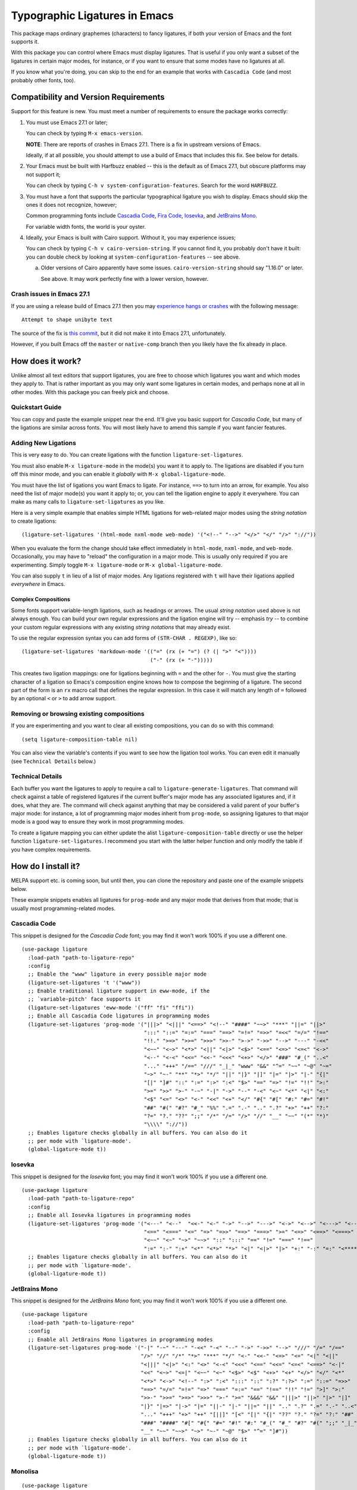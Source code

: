 ================================
 Typographic Ligatures in Emacs
================================


.. image:: cascadia-code-full.svg

This package maps ordinary graphemes (characters) to fancy ligatures,
if both your version of Emacs and the font supports it.

With this package you can control where Emacs must display ligatures.
That is useful if you only want a subset of the ligatures in certain
major modes, for instance, or if you want to ensure that some modes
have no ligatures at all.

If you know what you're doing, you can skip to the end for an example
that works with ``Cascadia Code`` (and most probably other fonts, too).

Compatibility and Version Requirements
======================================

Support for this feature is new. You must meet a number of requirements to ensure the package works correctly:

1. You must use Emacs 27.1 or later;

   You can check by typing ``M-x emacs-version``.

   **NOTE**: There are reports of crashes in Emacs 27.1. There is a
   fix in upstream versions of Emacs.

   Ideally, if at all possible, you should attempt to use a build of
   Emacs that includes this fix. See below for details.

2. Your Emacs must be built with Harfbuzz enabled -- this is the default as of Emacs 27.1, but obscure platforms may not support it;

   You can check by typing ``C-h v system-configuration-features``. Search for the word ``HARFBUZZ``.

3. You must have a font that supports the particular typographical ligature you wish to display. Emacs should skip the ones it does not recognize, however;

   Common programming fonts include `Cascadia Code
   <https://github.com/microsoft/cascadia-code>`__, `Fira Code
   <https://github.com/tonsky/FiraCode>`__, `Iosevka
   <https://github.com/be5invis/Iosevka>`__, and `JetBrains Mono
   <https://github.com/JetBrains/JetBrainsMono>`__.
   
   For variable width fonts, the world is your oyster.

4. Ideally, your Emacs is built with Cairo support. Without it, you may experience issues;

   You can check by typing ``C-h v cairo-version-string``. If you cannot
   find it, you probably don't have it built: you can double check by
   looking at ``system-configuration-features`` -- see above.

   a. Older versions of Cairo apparently have some issues.
      ``cairo-version-string`` should say "1.16.0" or later.

      See above. It may work perfectly fine with a lower version, however.


Crash issues in Emacs 27.1
--------------------------

If you are using a release build of Emacs 27.1 then you may `experience hangs or crashes <https://github.com/mickeynp/ligature.el/issues/10>`__ with the following message::

  Attempt to shape unibyte text

The source of the fix is `this commit <http://git.savannah.gnu.org/cgit/emacs.git/commit/?id=fe903c5ab7354b97f80ecf1b01ca3ff1027be446>`__, but it did not make it into Emacs 27.1, unfortunately.

However, if you built Emacs off the ``master`` or ``native-comp`` branch then you likely have the fix already in place.


How does it work?
=================

Unlike almost all text editors that support ligatures, you are free to choose which ligatures you want and which modes they apply to. That is rather important as you may only want some ligatures in certain modes, and perhaps none at all in other modes. With this package you can freely pick and choose.

Quickstart Guide
----------------

You can copy and paste the example snippet near the end. It'll give you basic support for *Cascadia Code*, but many of the ligations are similar across fonts. You will most likely have to amend this sample if you want fancier features.


Adding New Ligations
--------------------

This is very easy to do. You can create ligations with the function ``ligature-set-ligatures``.

You must also enable ``M-x ligature-mode`` in the mode(s) you want it to apply to. The ligations are disabled if you turn off this minor mode, and you can enable it *globally* with ``M-x global-ligature-mode``.

You must have the list of ligations you want Emacs to ligate. For instance, ``==>`` to turn into an arrow, for example. You also need the list of major mode(s) you want it apply to; or, you can tell the ligation engine to apply it everywhere. You can make as many calls to ``ligature-set-ligatures`` as you like.

Here is a very simple example that enables simple HTML ligations for web-related major modes using the *string notation* to create ligations::

  (ligature-set-ligatures '(html-mode nxml-mode web-mode) '("<!--" "-->" "</>" "</" "/>" "://"))

When you evaluate the form the change should take effect immediately in ``html-mode``, ``nxml-mode``, and ``web-mode``. Occasionally, you may have to "reload" the configuration in a major mode. This is usually only required if you are experimenting. Simply toggle ``M-x ligature-mode`` or ``M-x global-ligature-mode``.

You can also supply ``t`` in lieu of a list of major modes. Any ligations registered with ``t`` will have their ligations applied *everywhere* in Emacs.

Complex Compositions
~~~~~~~~~~~~~~~~~~~~

Some fonts support variable-length ligations, such as headings or arrows. The usual *string notation* used above is not always enough. You can build your own regular expressions and the ligation engine will try -- emphasis *try* -- to combine your custom regular expressions with any existing *string notations* that may already exist.

To use the regular expression syntax you can add forms of ``(STR-CHAR . REGEXP)``, like so::

  (ligature-set-ligatures 'markdown-mode '(("=" (rx (+ "=") (? (| ">" "<"))))
                                           ("-" (rx (+ "-")))))

This creates two ligation mappings: one for ligations beginning with ``=`` and the other for ``-``. You must give the starting character of a ligation so Emacs's composition engine knows how to compose the beginning of a ligature. The second part of the form is an ``rx`` macro call that defines the regular expression. In this case it will match any length of ``=`` followed by an optional ``<`` or ``>`` to add arrow support.


Removing or browsing existing compositions
------------------------------------------

If you are experimenting and you want to clear all existing compositions, you can do so with this command::

  (setq ligature-composition-table nil)

You can also view the variable's contents if you want to see how the ligation tool works. You can even edit it manually (see ``Technical Details`` below.)



Technical Details
-----------------

Each buffer you want the ligatures to apply to require a call to ``ligature-generate-ligatures``. That command will check against a table of registered ligatures if the current buffer's major mode has any associated ligatures and, if it does, what they are. The command will check against anything that may be considered a valid parent of your buffer's major mode: for instance, a lot of programming major modes inherit from ``prog-mode``, so assigning ligatures to that major mode is a good way to ensure they work in most programming modes.

To create a ligature mapping you can either update the alist ``ligature-composition-table`` directly or use the helper function ``ligature-set-ligatures``. I recommend you start with the latter helper function and only modify the table if you have complex requirements.

How do I install it?
====================

MELPA support etc. is coming soon, but until then, you can clone the repository and paste one of the example snippets below.

These example snippets enables all ligatures for ``prog-mode`` and any
major mode that derives from that mode; that is usually most
programming-related modes.

Cascadia Code
-------------

This snippet is designed for the *Cascadia Code* font;
you may find it won't work 100% if you use a different one.

::

  (use-package ligature
    :load-path "path-to-ligature-repo"
    :config
    ;; Enable the "www" ligature in every possible major mode
    (ligature-set-ligatures 't '("www"))
    ;; Enable traditional ligature support in eww-mode, if the
    ;; `variable-pitch' face supports it
    (ligature-set-ligatures 'eww-mode '("ff" "fi" "ffi"))
    ;; Enable all Cascadia Code ligatures in programming modes
    (ligature-set-ligatures 'prog-mode '("|||>" "<|||" "<==>" "<!--" "####" "~~>" "***" "||=" "||>"
                                         ":::" "::=" "=:=" "===" "==>" "=!=" "=>>" "=<<" "=/=" "!=="
                                         "!!." ">=>" ">>=" ">>>" ">>-" ">->" "->>" "-->" "---" "-<<"
                                         "<~~" "<~>" "<*>" "<||" "<|>" "<$>" "<==" "<=>" "<=<" "<->"
                                         "<--" "<-<" "<<=" "<<-" "<<<" "<+>" "</>" "###" "#_(" "..<"
                                         "..." "+++" "/==" "///" "_|_" "www" "&&" "^=" "~~" "~@" "~="
                                         "~>" "~-" "**" "*>" "*/" "||" "|}" "|]" "|=" "|>" "|-" "{|"
                                         "[|" "]#" "::" ":=" ":>" ":<" "$>" "==" "=>" "!=" "!!" ">:"
                                         ">=" ">>" ">-" "-~" "-|" "->" "--" "-<" "<~" "<*" "<|" "<:"
                                         "<$" "<=" "<>" "<-" "<<" "<+" "</" "#{" "#[" "#:" "#=" "#!"
                                         "##" "#(" "#?" "#_" "%%" ".=" ".-" ".." ".?" "+>" "++" "?:"
                                         "?=" "?." "??" ";;" "/*" "/=" "/>" "//" "__" "~~" "(*" "*)"
                                         "\\\\" "://"))
    ;; Enables ligature checks globally in all buffers. You can also do it
    ;; per mode with `ligature-mode'.
    (global-ligature-mode t))

Iosevka
-------

This snippet is designed for the *Iosevka* font;
you may find it won't work 100% if you use a different one.

::

  (use-package ligature
    :load-path "path-to-ligature-repo"
    :config
    ;; Enable all Iosevka ligatures in programming modes
    (ligature-set-ligatures 'prog-mode '("<---" "<--"  "<<-" "<-" "->" "-->" "--->" "<->" "<-->" "<--->" "<---->" "<!--"
                                         "<==" "<===" "<=" "=>" "=>>" "==>" "===>" ">=" "<=>" "<==>" "<===>" "<====>" "<!---"
                                         "<~~" "<~" "~>" "~~>" "::" ":::" "==" "!=" "===" "!=="
                                         ":=" ":-" ":+" "<*" "<*>" "*>" "<|" "<|>" "|>" "+:" "-:" "=:" "<******>" "++" "+++"))
    ;; Enables ligature checks globally in all buffers. You can also do it
    ;; per mode with `ligature-mode'.
    (global-ligature-mode t))

JetBrains Mono
--------------

This snippet is designed for the *JetBrains Mono* font;
you may find it won't work 100% if you use a different one.

::

  (use-package ligature
    :load-path "path-to-ligature-repo"
    :config
    ;; Enable all JetBrains Mono ligatures in programming modes
    (ligature-set-ligatures prog-mode '("-|" "-~" "---" "-<<" "-<" "--" "->" "->>" "-->" "///" "/=" "/=="
                                        "/>" "//" "/*" "*>" "***" "*/" "<-" "<<-" "<=>" "<=" "<|" "<||"
                                        "<|||" "<|>" "<:" "<>" "<-<" "<<<" "<==" "<<=" "<=<" "<==>" "<-|"
                                        "<<" "<~>" "<=|" "<~~" "<~" "<$>" "<$" "<+>" "<+" "</>" "</" "<*"
                                        "<*>" "<->" "<!--" ":>" ":<" ":::" "::" ":?" ":?>" ":=" "::=" "=>>"
                                        "==>" "=/=" "=!=" "=>" "===" "=:=" "==" "!==" "!!" "!=" ">]" ">:"
                                        ">>-" ">>=" ">=>" ">>>" ">-" ">=" "&&&" "&&" "|||>" "||>" "|>" "|]"
                                        "|}" "|=>" "|->" "|=" "||-" "|-" "||=" "||" ".." ".?" ".=" ".-" "..<"
                                        "..." "+++" "+>" "++" "[||]" "[<" "[|" "{|" "??" "?." "?=" "?:" "##"
                                        "###" "####" "#[" "#{" "#=" "#!" "#:" "#_(" "#_" "#?" "#(" ";;" "_|_"
                                        "__" "~~" "~~>" "~>" "~-" "~@" "$>" "^=" "]#"))
    ;; Enables ligature checks globally in all buffers. You can also do it
    ;; per mode with `ligature-mode'.
    (global-ligature-mode t))

Monolisa
--------

::


  (use-package ligature
    :load-path "path-to-ligature-repo"
    :config
    (ligature-set-ligatures 'prog-mode '("-->" "->" "->>" "-<" "--<"
                                         "-~" "]#" ".-" "!=" "!=="
                                         "#(" "#{" "#[" "#_" "#_("
                                         "/=" "/==" "|||" "||" ;; "|"
                                         "==" "===" "==>" "=>" "=>>"
                                         "=<<" "=/" ">-" ">->" ">="
                                         ">=>" "<-" "<--" "<->" "<-<"
                                         "<!--" "<|" "<||" "<|||"
                                         "<|>" "<=" "<==" "<==>" "<=>"
                                         "<=<" "<<-" "<<=" "<~" "<~>"
                                         "<~~" "~-" "~@" "~=" "~>"
                                         "~~" "~~>" ".=" "..=" "---"
                                         "{|" "[|" ".."  "..."  "..<"
                                         ".?"  "::" ":::" "::=" ":="
                                         ":>" ":<" ";;" "!!"  "!!."
                                         "!!!"  "?."  "?:" "??"  "?="
                                         "**" "***" "*>" "*/" "#:"
                                         "#!"  "#?"  "##" "###" "####"
                                         "#=" "/*" "/>" "//" "///"
                                         "&&" "|}" "|]" "$>" "++"
                                         "+++" "+>" "=:=" "=!=" ">:"
                                         ">>" ">>>" "<:" "<*" "<*>"
                                         "<$" "<$>" "<+" "<+>" "<>"
                                         "<<" "<<<" "</" "</>" "^="
                                         "%%" "'''" "\"\"\"" ))
    ;; Enables ligature checks globally in all buffers. You can also do it
    ;; per mode with `ligature-mode'.
    (global-ligature-mode t))
    
Can I contribute support for more fonts?
========================================

I'm glad you asked. Yes, please. If you want to configure ligatures
for common programming fonts not already listed here, please raise a
PR.
